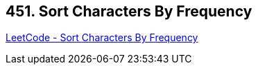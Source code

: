 == 451. Sort Characters By Frequency

https://leetcode.com/problems/sort-characters-by-frequency/[LeetCode - Sort Characters By Frequency]

